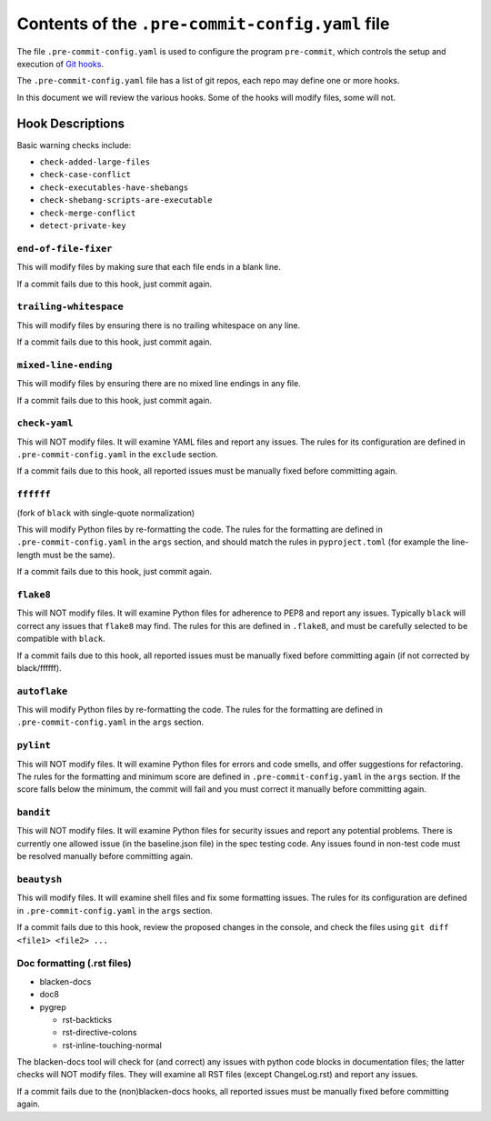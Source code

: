 ==================================================
 Contents of the ``.pre-commit-config.yaml`` file
==================================================

The file ``.pre-commit-config.yaml`` is used to configure the program
``pre-commit``, which controls the setup and execution of `Git hooks`_.

The ``.pre-commit-config.yaml`` file has a list of git repos, each repo may
define one or more hooks.

In this document we will review the various hooks. Some of the hooks will
modify files, some will not.

.. _pre-commit: https://pre-commit.com
.. _Git hooks: https://git-scm.com/book/en/v2/Customizing-Git-Git-Hooks


Hook Descriptions
=================

Basic warning checks include:

* ``check-added-large-files``
* ``check-case-conflict``
* ``check-executables-have-shebangs``
* ``check-shebang-scripts-are-executable``
* ``check-merge-conflict``
* ``detect-private-key``


``end-of-file-fixer``
---------------------

This will modify files by making sure that each file ends in a blank line.

If a commit fails due to this hook, just commit again.


``trailing-whitespace``
-----------------------

This will modify files by ensuring there is no trailing whitespace on any line.

If a commit fails due to this hook, just commit again.

``mixed-line-ending``
---------------------

This will modify files by ensuring there are no mixed line endings in any file.

If a commit fails due to this hook, just commit again.

``check-yaml``
--------------

This will NOT modify files. It will examine YAML files and report any
issues. The rules for its configuration are defined in
``.pre-commit-config.yaml`` in the ``exclude`` section.

If a commit fails due to this hook, all reported issues must be manually
fixed before committing again.

``ffffff``
----------

(fork of ``black`` with single-quote normalization)

This will modify Python files by re-formatting the code. The rules
for the formatting are defined in ``.pre-commit-config.yaml`` in the
``args`` section, and should match the rules in ``pyproject.toml`` (for
example the line-length must be the same).

If a commit fails due to this hook, just commit again.

``flake8``
----------

This will NOT modify files. It will examine Python files for adherence to
PEP8 and report any issues. Typically ``black`` will correct any issues that
``flake8`` may find.  The rules for this are defined in ``.flake8``, and must
be carefully selected to be compatible with ``black``.

If a commit fails due to this hook, all reported issues must be manually
fixed before committing again (if not corrected by black/ffffff).

``autoflake``
-------------

This will modify Python files by re-formatting the code. The rules
for the formatting are defined in ``.pre-commit-config.yaml`` in the
``args`` section.

``pylint``
----------

This will NOT modify files. It will examine Python files for errors and code
smells, and offer suggestions for refactoring.  The rules for the formatting
and minimum score are defined in ``.pre-commit-config.yaml`` in the ``args``
section.  If the score falls below the minimum, the commit will fail and you
must correct it manually before committing again.

``bandit``
----------

This will NOT modify files. It will examine Python files for security issues
and report any potential problems.  There is currently one allowed issue (in
the baseline.json file) in the spec testing code.  Any issues found in
non-test code must be resolved manually before committing again.

``beautysh``
------------

This will modify files. It will examine shell files and fix some
formatting issues. The rules for its configuration are defined in
``.pre-commit-config.yaml`` in the ``args`` section.

If a commit fails due to this hook, review the proposed changes in the
console, and check the files using ``git diff <file1> <file2> ...``

Doc formatting (.rst files)
---------------------------

* blacken-docs
* doc8
* pygrep

  - rst-backticks
  - rst-directive-colons
  - rst-inline-touching-normal


The blacken-docs tool will check for (and correct) any issues with python code
blocks in documentation files; the latter checks will NOT modify files. They
will examine all RST files (except ChangeLog.rst) and report any issues.

If a commit fails due to the (non)blacken-docs hooks, all reported issues must be
manually fixed before committing again.
